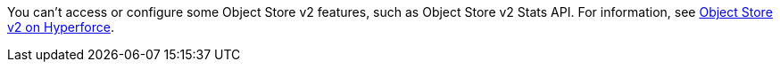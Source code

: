 // tag::osv2SupportOnHyperforce[]
You can't access or configure some Object Store v2 features, such as Object Store v2 Stats API.
For information, see xref:object-store::index.adoc#osv2-on-hyperforce[Object Store v2 on Hyperforce].
// end::osv2SupportOnHyperforce[]